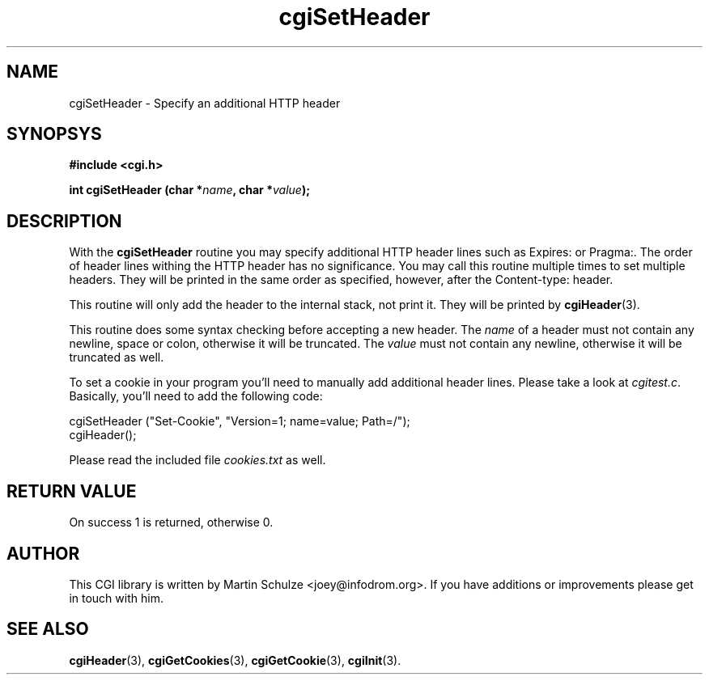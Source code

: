 .\" cgiSetHeader - Specify an additional HTTP header
.\" Copyright (c) 1999,2008 by Martin Schulze <joey@infodrom.org>
.\" 
.\" This program is free software; you can redistribute it and/or modify
.\" it under the terms of the GNU General Public License as published by
.\" the Free Software Foundation; either version 2 of the License, or
.\" (at your option) any later version.
.\" 
.\" This program is distributed in the hope that it will be useful,
.\" but WITHOUT ANY WARRANTY; without even the implied warranty of
.\" MERCHANTABILITY or FITNESS FOR A PARTICULAR PURPOSE.  See the
.\" GNU General Public License for more details.
.\" 
.\" You should have received a copy of the GNU General Public License
.\" along with this program; if not, write to the Free Software
.\" Foundation, Inc.,59 Temple Place - Suite 330, Boston, MA 02111-1307, USA.
.\"
.TH cgiSetHeader 3 "6 April 2008" "CGI Library" "Programmer's Manual"
.SH NAME
cgiSetHeader \- Specify an additional HTTP header
.SH SYNOPSYS
.nf
.B #include <cgi.h>
.sp
.BI "int cgiSetHeader (char *" name ", char *" value );
.fi
.SH DESCRIPTION
With the
.B cgiSetHeader
routine you may specify additional HTTP header lines such as Expires:
or Pragma:.  The order of header lines withing the HTTP header has no
significance.  You may call this routine multiple times to set
multiple headers.  They will be printed in the same order as
specified, however, after the Content-type: header.

This routine will only add the header to the internal stack, not print
it.  They will be printed by
.BR cgiHeader (3).

This routine does some syntax checking before accepting a new header.
The
.I name
of a header must not contain any newline, space or colon, otherwise it
will be truncated.  The
.I value
must not contain any newline, otherwise it will be truncated as well.

To set a cookie in your program you'll need to manually add additional
header lines.  Please take a look at
.IR cgitest.c .
Basically, you'll need to add the following code:

.nf
   cgiSetHeader ("Set-Cookie", "Version=1; name=value; Path=/");
   cgiHeader();
.fi

Please read the included file
.I cookies.txt
as well.

.SH "RETURN VALUE"
On success 1 is returned, otherwise 0.

.SH "AUTHOR"
This CGI library is written by Martin Schulze
<joey@infodrom.org>.  If you have additions or improvements
please get in touch with him.

.SH "SEE ALSO"
.BR cgiHeader (3),
.BR cgiGetCookies (3),
.BR cgiGetCookie (3),
.BR cgiInit (3).
